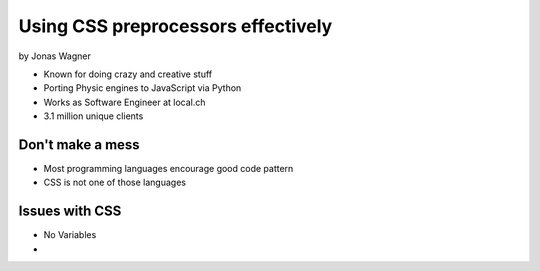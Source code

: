 ===================================
Using CSS preprocessors effectively
===================================

by Jonas Wagner

* Known for doing crazy and creative stuff
* Porting Physic engines to JavaScript via Python
* Works as Software Engineer at local.ch
* 3.1 million unique clients


Don't make a mess
==================

* Most programming languages encourage good code pattern
* CSS is not one of those languages

Issues with CSS
===============

* No Variables
* 